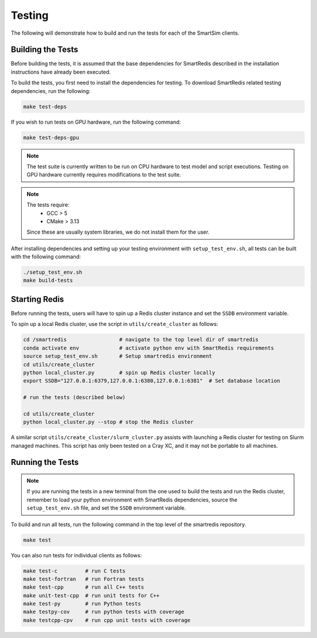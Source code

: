 *******
Testing
*******

The following will demonstrate how to build and run the tests for
each of the SmartSim clients.

Building the Tests
==================

Before building the tests, it is assumed that the base dependencies
for SmartRedis described in the installation instructions have already
been executed.

To build the tests, you first need to install the dependencies for
testing. To download SmartRedis related testing dependencies, run
the following:

.. code-block:: bash

  make test-deps

If you wish to run tests on GPU hardware, run the following command:

.. code-block:: bash

  make test-deps-gpu

.. note::

    The test suite is currently written to be run on CPU hardware to
    test model and script executions.  Testing on GPU hardware
    currently requires modifications to the test suite.

.. note::

  The tests require:
   - GCC > 5
   - CMake > 3.13

  Since these are usually system libraries, we do not install them
  for the user.

After installing dependencies and setting up your testing environment with
``setup_test_env.sh``, all tests can be built with the following command:

.. code-block:: bash

  ./setup_test_env.sh
  make build-tests


Starting Redis
==============

Before running the tests, users will have to spin up a Redis
cluster instance and set the ``SSDB`` environment variable.

To spin up a local Redis cluster, use the script
in ``utils/create_cluster`` as follows:

.. code-block:: bash

  cd /smartredis                 # navigate to the top level dir of smartredis
  conda activate env             # activate python env with SmartRedis requirements
  source setup_test_env.sh       # Setup smartredis environment
  cd utils/create_cluster
  python local_cluster.py        # spin up Redis cluster locally
  export SSDB="127.0.0.1:6379,127.0.0.1:6380,127.0.0.1:6381"  # Set database location

  # run the tests (described below)

  cd utils/create_cluster
  python local_cluster.py --stop # stop the Redis cluster

A similar script ``utils/create_cluster/slurm_cluster.py``
assists with launching a Redis cluster for testing on
Slurm managed machines.  This script has only been tested
on a Cray XC, and it may not be portable to all machines.

Running the Tests
=================

.. note::

    If you are running the tests in a new terminal from the
    one used to build the tests and run the Redis cluster,
    remember to load your python environment with SmartRedis
    dependencies, source the ``setup_test_env.sh`` file,
    and set the ``SSDB`` environment variable.

To build and run all tests, run the following command in the top
level of the smartredis repository.

.. code-block:: bash

  make test

You can also run tests for individual clients as follows:

.. code-block:: bash

  make test-c         # run C tests
  make test-fortran   # run Fortran tests
  make test-cpp       # run all C++ tests
  make unit-test-cpp  # run unit tests for C++
  make test-py        # run Python tests
  make testpy-cov     # run python tests with coverage
  make testcpp-cpv    # run cpp unit tests with coverage
